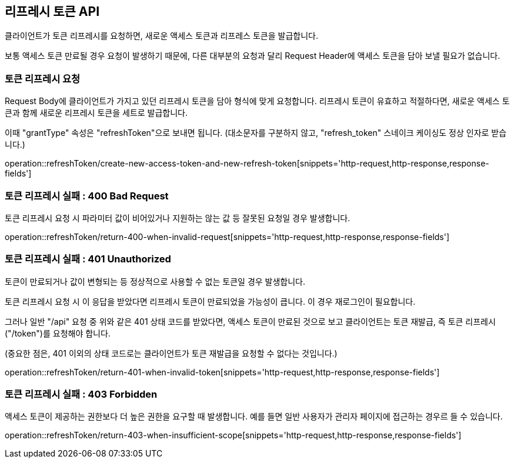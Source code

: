 == 리프레시 토큰 API
:doctype: book
:source-highlighter: highlightjs
:toc: left
:toclevels: 2
:seclinks:

클라이언트가 토큰 리프레시를 요청하면, 새로운 액세스 토큰과 리프레스 토큰을 발급합니다.

보통 액세스 토큰 만료될 경우 요청이 발생하기 때문에,
다른 대부분의 요청과 달리 Request Header에 액세스 토큰을 담아 보낼 필요가 없습니다.

=== 토큰 리프레시 요청

Request Body에 클라이언트가 가지고 있던 리프레시 토큰을 담아 형식에 맞게 요청합니다.
리프레시 토큰이 유효하고 적절하다면, 새로운 액세스 토큰과 함께 새로운 리프레시 토큰을 세트로 발급합니다.

이때 "grantType" 속성은 "refreshToken"으로 보내면 됩니다.
(대소문자를 구분하지 않고, "refresh_token" 스네이크 케이싱도 정상 인자로 받습니다.)

operation::refreshToken/create-new-access-token-and-new-refresh-token[snippets='http-request,http-response,response-fields']

=== 토큰 리프레시 실패 : 400 Bad Request

토큰 리프레시 요청 시 파라미터 값이 비어있거나 지원하는 않는 값 등 잘못된 요청일 경우 발생합니다.

operation::refreshToken/return-400-when-invalid-request[snippets='http-request,http-response,response-fields']

=== 토큰 리프레시 실패 : 401 Unauthorized

토큰이 만료되거나 값이 변형되는 등 정상적으로 사용할 수 없는 토큰일 경우 발생합니다.

토큰 리프레시 요청 시 이 응답을 받았다면 리프레시 토큰이 만료되었을 가능성이 큽니다. 이 경우 재로그인이 필요합니다.

그러나 일반 "/api" 요청 중 위와 같은 401 상태 코드를 받았다면, 액세스 토큰이 만료된 것으로 보고 클라이언트는 토큰 재발급, 즉 토큰 리프레시("/token")를 요청해야 합니다.

(중요한 점은, 401 이외의 상태 코드로는 클라이언트가 토큰 재발급을 요청할 수 없다는 것입니다.)

operation::refreshToken/return-401-when-invalid-token[snippets='http-request,http-response,response-fields']

=== 토큰 리프레시 실패 : 403 Forbidden

액세스 토큰이 제공하는 권한보다 더 높은 권한을 요구할 때 발생합니다.
예를 들면 일반 사용자가 관리자 페이지에 접근하는 경우르 들 수 있습니다.

operation::refreshToken/return-403-when-insufficient-scope[snippets='http-request,http-response,response-fields']
